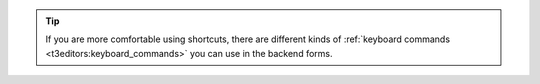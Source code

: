 .. tip::

   If you are more comfortable using shortcuts, there are different kinds of
   :ref:`keyboard commands <t3editors:keyboard_commands>` you can use in
   the backend forms.
